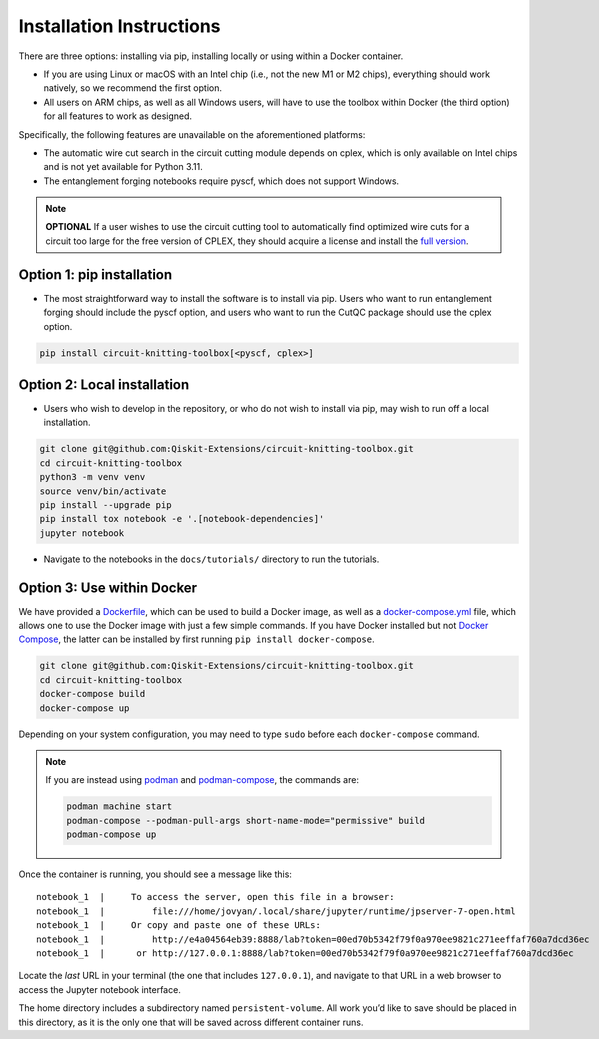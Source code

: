 #########################
Installation Instructions
#########################

There are three options: installing via pip, installing locally or
using within a Docker container.

- If you are using Linux or macOS with an Intel chip (i.e., not the
  new M1 or M2 chips), everything should work natively, so we
  recommend the first option.
- All users on ARM chips, as well as all Windows users, will have to
  use the toolbox within Docker (the third option) for all features to
  work as designed.

Specifically, the following features are unavailable on the
aforementioned platforms:

- The automatic wire cut search in the circuit cutting module
  depends on cplex, which is only available on Intel chips and is not
  yet available for Python 3.11.
- The entanglement forging notebooks require pyscf, which does not
  support Windows.

.. note::
    **OPTIONAL** If a user wishes to use the circuit cutting tool to
    automatically find optimized wire cuts for a circuit too large for
    the free version of CPLEX, they should acquire a license and install
    the `full
    version <https://www.ibm.com/products/ilog-cplex-optimization-studio>`__.

Option 1: pip installation
^^^^^^^^^^^^^^^^^^^^^^^^^^

- The most straightforward way to install the software is to install via pip.
  Users who want to run entanglement forging should include the pyscf option,
  and users who want to run the CutQC package should use the cplex option.

.. code:: sh

    pip install circuit-knitting-toolbox[<pyscf, cplex>]
    
Option 2: Local installation
^^^^^^^^^^^^^^^^^^^^^^^^^^^^

-  Users who wish to develop in the repository, or who do not wish to install via
   pip, may wish to run off a local installation.

.. code:: sh

    git clone git@github.com:Qiskit-Extensions/circuit-knitting-toolbox.git
    cd circuit-knitting-toolbox
    python3 -m venv venv
    source venv/bin/activate
    pip install --upgrade pip
    pip install tox notebook -e '.[notebook-dependencies]'
    jupyter notebook

-  Navigate to the notebooks in the ``docs/tutorials/`` directory to run the
   tutorials.

Option 3: Use within Docker
^^^^^^^^^^^^^^^^^^^^^^^^^^^

We have provided a `Dockerfile <https://github.com/Qiskit-Extensions/circuit-knitting-toolbox/blob/main/Dockerfile>`__, which can be used to
build a Docker image, as well as a
`docker-compose.yml <https://github.com/Qiskit-Extensions/circuit-knitting-toolbox/blob/main/docker-compose.yml>`__ file, which allows one
to use the Docker image with just a few simple commands. If you have
Docker installed but not `Docker
Compose <https://pypi.org/project/docker-compose/>`__, the latter can be
installed by first running ``pip install docker-compose``.

.. code:: sh

    git clone git@github.com:Qiskit-Extensions/circuit-knitting-toolbox.git
    cd circuit-knitting-toolbox
    docker-compose build
    docker-compose up

Depending on your system configuration, you may need to type ``sudo``
before each ``docker-compose`` command.

.. note::

   If you are instead using `podman <https://podman.io/>`_ and
   `podman-compose <https://github.com/containers/podman-compose>`_,
   the commands are:

   .. code:: sh

       podman machine start
       podman-compose --podman-pull-args short-name-mode="permissive" build
       podman-compose up

Once the container is running, you should see a message like this:

::

    notebook_1  |     To access the server, open this file in a browser:
    notebook_1  |         file:///home/jovyan/.local/share/jupyter/runtime/jpserver-7-open.html
    notebook_1  |     Or copy and paste one of these URLs:
    notebook_1  |         http://e4a04564eb39:8888/lab?token=00ed70b5342f79f0a970ee9821c271eeffaf760a7dcd36ec
    notebook_1  |      or http://127.0.0.1:8888/lab?token=00ed70b5342f79f0a970ee9821c271eeffaf760a7dcd36ec

Locate the *last* URL in your terminal (the one that includes
``127.0.0.1``), and navigate to that URL in a web browser to access the
Jupyter notebook interface.

The home directory includes a subdirectory named ``persistent-volume``.
All work you’d like to save should be placed in this directory, as it is
the only one that will be saved across different container runs.
